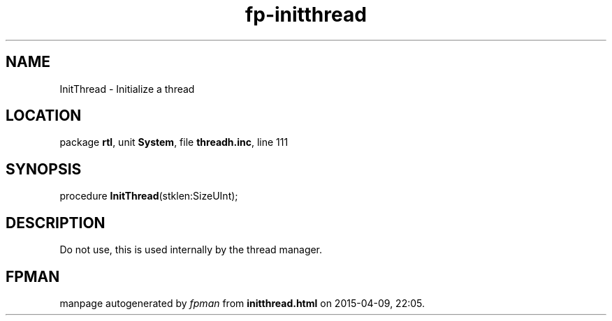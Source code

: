 .\" file autogenerated by fpman
.TH "fp-initthread" 3 "2014-03-14" "fpman" "Free Pascal Programmer's Manual"
.SH NAME
InitThread - Initialize a thread
.SH LOCATION
package \fBrtl\fR, unit \fBSystem\fR, file \fBthreadh.inc\fR, line 111
.SH SYNOPSIS
procedure \fBInitThread\fR(stklen:SizeUInt);
.SH DESCRIPTION
Do not use, this is used internally by the thread manager.


.SH FPMAN
manpage autogenerated by \fIfpman\fR from \fBinitthread.html\fR on 2015-04-09, 22:05.

